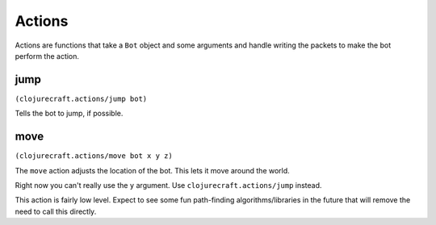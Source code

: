 Actions
=======

Actions are functions that take a ``Bot`` object and some arguments and handle
writing the packets to make the bot perform the action.

jump
----

``(clojurecraft.actions/jump bot)``

Tells the bot to jump, if possible.

move
----

``(clojurecraft.actions/move bot x y z)``

The ``move`` action adjusts the location of the bot.  This lets it move around the
world.

Right now you can't really use the ``y`` argument.  Use ``clojurecraft.actions/jump``
instead.

This action is fairly low level.  Expect to see some fun path-finding
algorithms/libraries in the future that will remove the need to call this directly.
